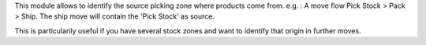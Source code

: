 This module allows to identify the source picking zone where products come from.
e.g. : A move flow Pick Stock > Pack > Ship. The ship move will contain the 'Pick Stock'
as source.

This is particularily useful if you have several stock zones and want to identify
that origin in further moves.
